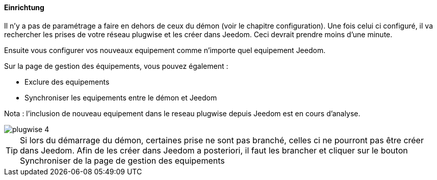 ==== Einrichtung

Il n'y a pas de paramétrage a faire en dehors de ceux du démon (voir le chapitre configuration). Une fois celui ci configuré, il va rechercher les prises de votre
réseau plugwise et les créer dans Jeedom. Ceci devrait prendre moins d'une minute.

Ensuite vous configurer vos nouveaux equipement comme n'importe quel equipement Jeedom.

Sur la page de gestion des équipements, vous pouvez également :

* Exclure des equipements

* Synchroniser les equipements entre le démon et Jeedom

Nota : l'inclusion de nouveau equipement dans le reseau plugwise depuis Jeedom est en cours d'analyse.

image::../images/plugwise_4.jpg[]

TIP: Si lors du démarrage du démon, certaines prise ne sont pas branché, celles ci ne pourront pas être créer dans Jeedom. Afin de les créer dans Jeedom a posteriori, il faut les brancher et cliquer sur le bouton Synchroniser de la page de gestion des equipements